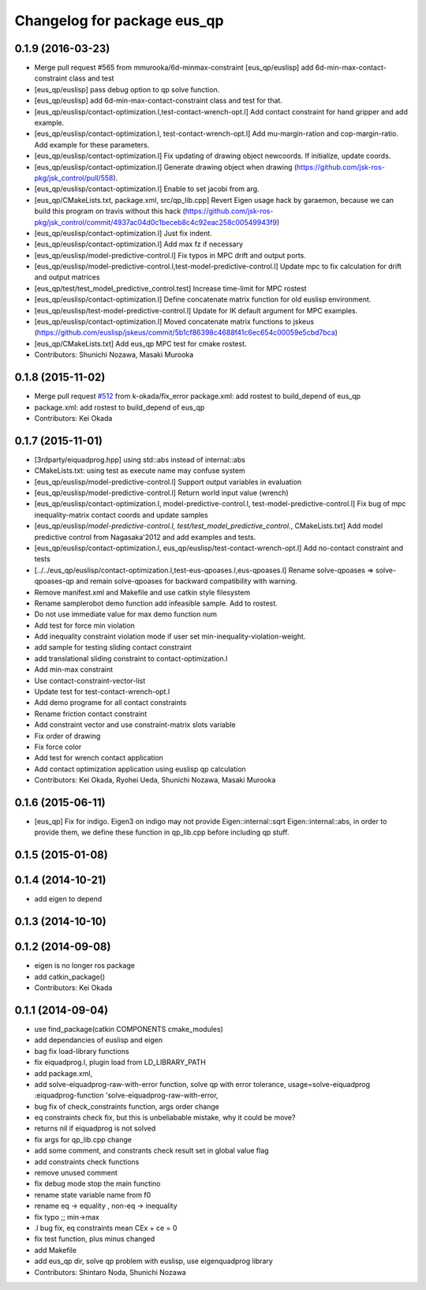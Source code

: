 ^^^^^^^^^^^^^^^^^^^^^^^^^^^^
Changelog for package eus_qp
^^^^^^^^^^^^^^^^^^^^^^^^^^^^

0.1.9 (2016-03-23)
------------------
* Merge pull request #565 from mmurooka/6d-minmax-constraint
  [eus_qp/euslisp] add 6d-min-max-contact-constraint class and test
* [eus_qp/euslisp] pass debug option to qp solve function.
* [eus_qp/euslisp] add 6d-min-max-contact-constraint class and test for that.
* [eus_qp/euslisp/contact-optimization.l,test-contact-wrench-opt.l] Add contact constraint for hand gripper and add example.
* [eus_qp/euslisp/contact-optimization.l, test-contact-wrench-opt.l] Add mu-margin-ration and cop-margin-ratio. Add example for these parameters.
* [eus_qp/euslisp/contact-optimization.l] Fix updating of drawing object newcoords. If initialize, update coords.
* [eus_qp/euslisp/contact-optimization.l] Generate drawing object when drawing (https://github.com/jsk-ros-pkg/jsk_control/pull/558).
* [eus_qp/euslisp/contact-optimization.l] Enable to set jacobi from arg.
* [eus_qp/CMakeLists.txt, package.xml, src/qp_lib.cpp] Revert Eigen usage hack by garaemon, because we can build this program on travis without this hack (https://github.com/jsk-ros-pkg/jsk_control/commit/4937ac04d0c1beceb8c4c92eac258c00549943f9)
* [eus_qp/euslisp/contact-optimization.l] Just fix indent.
* [eus_qp/euslisp/contact-optimization.l] Add max fz if necessary
* [eus_qp/euslisp/model-predictive-control.l] Fix typos in MPC drift and output ports.
* [eus_qp/euslisp/model-predictive-control.l,test-model-predictive-control.l] Update mpc to fix calculation for drift and output matrices
* [eus_qp/test/test_model_predictive_control.test] Increase time-limit for MPC rostest
* [eus_qp/euslisp/contact-optimization.l] Define concatenate matrix function for old euslisp environment.
* [eus_qp/euslisp/test-model-predictive-control.l] Update for IK default argument for MPC examples.
* [eus_qp/euslisp/contact-optimization.l] Moved concatenate matrix functions to jskeus (https://github.com/euslisp/jskeus/commit/5b1cf86398c4688f41c6ec654c00059e5cbd7bca)
* [eus_qp/CMakeLists.txt] Add eus_qp MPC test for cmake rostest.
* Contributors: Shunichi Nozawa, Masaki Murooka

0.1.8 (2015-11-02)
------------------
* Merge pull request `#512 <https://github.com/jsk-ros-pkg/jsk_control/issues/512>`_ from k-okada/fix_error
  package.xml: add rostest to build_depend of eus_qp
* package.xml: add rostest to build_depend of eus_qp
* Contributors: Kei Okada

0.1.7 (2015-11-01)
------------------
* [3rdparty/eiquadprog.hpp] using std::abs instead of internal::abs
* CMakeLists.txt: using test as execute name may confuse system
* [eus_qp/euslisp/model-predictive-control.l] Support output variables in evaluation
* [eus_qp/euslisp/model-predictive-control.l] Return world input value (wrench)
* [eus_qp/euslisp/contact-optimization.l, model-predictive-control.l, test-model-predictive-control.l] Fix bug of mpc inequality-matrix contact coords and update samples
* [eus_qp/euslisp/*model-predictive-control.l, test/test_model_predictive_control.*, CMakeLists.txt] Add model predictive control from Nagasaka'2012 and add examples and tests.
* [eus_qp/euslisp/contact-optimization.l, eus_qp/euslisp/test-contact-wrench-opt.l] Add no-contact constraint and tests
* [../../eus_qp/euslisp/contact-optimization.l,test-eus-qpoases.l,eus-qpoases.l] Rename solve-qpoases => solve-qpoases-qp and remain solve-qpoases for backward compatibility with warning.
* Remove manifest.xml and Makefile and use catkin style filesystem
* Rename samplerobot demo function add infeasible sample. Add to rostest.
* Do not use immediate value for max demo function num
* Add test for force min violation
* Add inequality constraint violation mode if user set min-inequality-violation-weight.
* add sample for testing sliding contact constraint
* add translational sliding constraint to contact-optimization.l
* Add min-max constraint
* Use contact-constraint-vector-list
* Update test for test-contact-wrench-opt.l
* Add demo programe for all contact constraints
* Rename friction contact constraint
* Add constraint vector and use constraint-matrix slots variable
* Fix order of drawing
* Fix force color
* Add test for wrench contact application
* Add contact optimization application using euslisp qp calculation
* Contributors: Kei Okada, Ryohei Ueda, Shunichi Nozawa, Masaki Murooka

0.1.6 (2015-06-11)
------------------
* [eus_qp] Fix for indigo. Eigen3 on indigo may not provide Eigen::internal::sqrt
  Eigen::internal::abs, in order to provide them, we define these function in qp_lib.cpp
  before including qp stuff.

0.1.5 (2015-01-08)
------------------

0.1.4 (2014-10-21)
------------------
* add eigen to depend

0.1.3 (2014-10-10)
------------------

0.1.2 (2014-09-08)
------------------
* eigen is no longer ros package
* add catkin_package()
* Contributors: Kei Okada

0.1.1 (2014-09-04)
------------------
* use find_package(catkin COMPONENTS cmake_modules)
* add dependancies of euslisp and eigen
* bag fix load-library functions
* fix eiquadprog.l, plugin load from LD_LIBRARY_PATH
* add package.xml,
* add solve-eiquadprog-raw-with-error function, solve qp with error tolerance, usage=solve-eiquadprog :eiquadprog-function 'solve-eiquadprog-raw-with-error,
* bug fix of check_constraints function, args order change
* eq constraints check fix, but this is unbeliabable mistake, why it could be move?
* returns nil if eiquadprog is not solved
* fix args for qp_lib.cpp change
* add some comment, and constrants check result set in global value flag
* add constraints check functions
* remove unused comment
* fix debug mode stop the main functino
* rename state variable name from f0
* rename eq -> equality , non-eq -> inequality
* fix typo ;; min->max
* .l bug fix, eq constraints mean CEx + ce = 0
* fix test function, plus minus changed
* add Makefile
* add eus_qp dir, solve qp problem with euslisp, use eigenquadprog library
* Contributors: Shintaro Noda, Shunichi Nozawa
